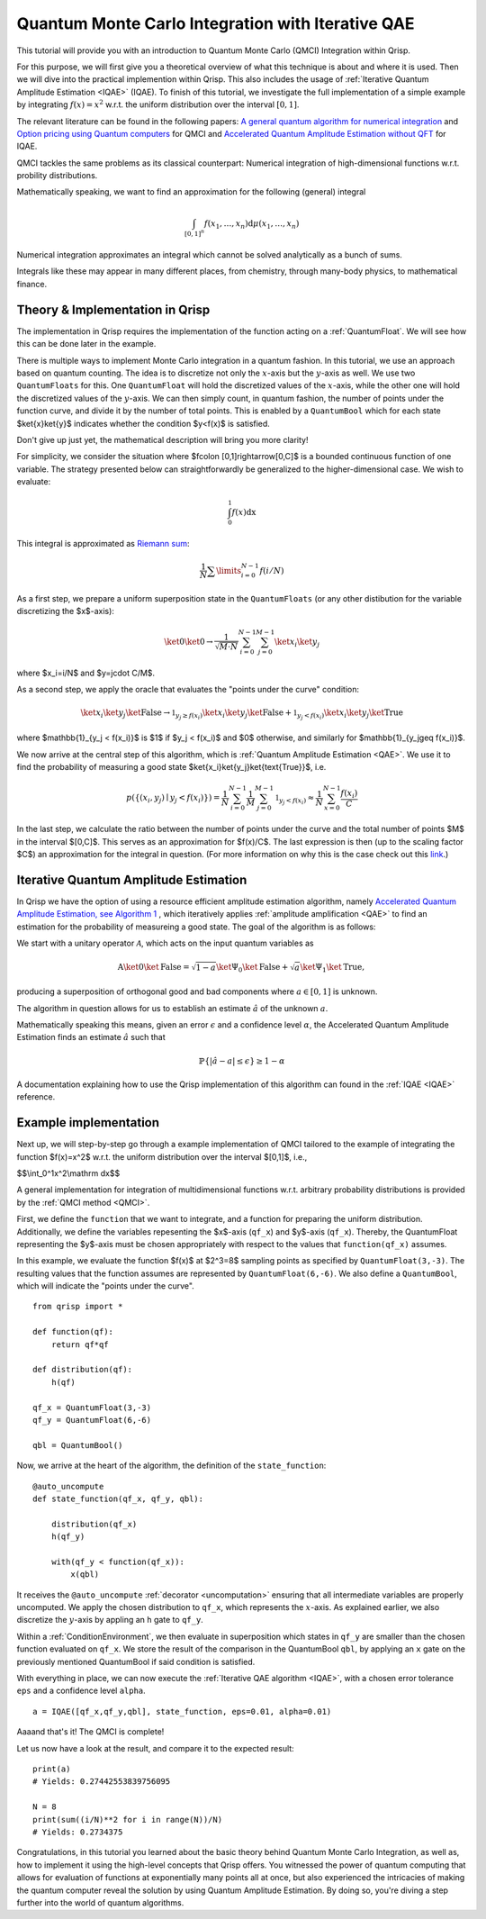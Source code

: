 .. _QMCItutorial:

Quantum Monte Carlo Integration with Iterative QAE
==================================================

This tutorial will provide you with an introduction to Quantum Monte Carlo (QMCI) Integration within Qrisp.

For this purpose, we will first give you a theoretical overview of what this technique is about and where it is used. 
Then we will dive into the practical implemention within Qrisp. This also includes the usage of :ref:`Iterative Quantum Amplitude Estimation <IQAE>` (IQAE). 
To finish of this tutorial, we investigate the full implementation of a simple example by integrating :math:`f(x)=x^2` w.r.t. the uniform distribution over the interval :math:`\lbrack 0,1 \rbrack`.

The relevant literature can be found in the following papers: `A general quantum algorithm for numerical integration <https://www.nature.com/articles/s41598-024-61010-9>`_ and `Option pricing using Quantum computers <https://arxiv.org/pdf/1905.02666>`_ for QMCI and `Accelerated Quantum Amplitude Estimation
without QFT <https://arxiv.org/pdf/2407.16795>`_ for IQAE.

QMCI tackles the same problems as its classical counterpart: Numerical integration of high-dimensional functions w.r.t. probility distributions.

Mathematically speaking, we want to find an approximation for the following (general) integral

.. math::

    \int_{ { \lbrack 0,1 \rbrack }^n } f(x_1 , \dotsc , x_n) \text{d} \mu (x_1 , \dotsc , x_n)

Numerical integration approximates an integral which cannot be solved analytically as a bunch of sums.

Integrals like these may appear in many different places, from chemistry, through many-body physics, to mathematical finance.

Theory & Implementation in Qrisp
--------------------------------

The implementation in Qrisp requires the implementation of the function acting on a :ref:`QuantumFloat`. We will see how this can be done later in the example.

There is multiple ways to implement Monte Carlo integration in a quantum fashion. In this tutorial, we use an approach based on quantum counting. The idea is to discretize not only the :math:`x`-axis but the :math:`y`-axis as well. We use two ``QuantumFloats`` for this. 
One ``QuantumFloat`` will hold the discretized values of the :math:`x`-axis, while the other one will hold the discretized values of the :math:`y`-axis. 
We can then simply count, in quantum fashion, the number of points under the function curve, and divide it by the number of total points. This is enabled by a ``QuantumBool`` which for each state $\ket{x}\ket{y}$ indicates whether the condition $y<f(x)$ is satisfied.

Don't give up just yet, the mathematical description will bring you more clarity!

For simplicity, we consider the situation where $f\colon [0,1]\rightarrow[0,C]$ is a bounded continuous function of one variable. The strategy presented below can straightforwardly be generalized to the higher-dimensional case.
We wish to evaluate:

.. math::

    \int_{0}^{1}f(x)\mathrm dx

This integral is approximated as `Riemann sum <https://en.wikipedia.org/wiki/Riemann_integral>`_:

.. math::

    \frac{1}{N}\sum\limits_{i=0}^{N-1}f(i/N)

As a first step, we prepare a uniform superposition state in the ``QuantumFloats`` (or any other distibution for the variable discretizing the $x$-axis):

.. math::

    \ket{0} \ket{0} \rightarrow \frac{1}{\sqrt{M \cdot N}} \sum^{N-1}_{i=0} \sum^{M-1}_{j=0} \ket{x_i} \ket{y_j}

where $x_i=i/N$ and $y=j\cdot C/M$.

As a second step, we apply the oracle that evaluates the "points under the curve" condition:

.. math::

    \ket{x_i} \ket{y_j} \ket{\text{False}} \rightarrow \mathbb{1}_{y_j \geq f(x_i)} \ket{x_i} \ket{y_j} \ket{\text{False}} + \mathbb{1}_{y_j < f(x_i)} \ket{x_i} \ket{y_j} \ket{\text{True}}

where $\mathbb{1}_{y_j < f(x_i)}$ is $1$ if $y_j < f(x_i)$ and $0$ otherwise, and similarly for $\mathbb{1}_{y_j\geq f(x_i)}$.

We now arrive at the central step of this algorithm, which is :ref:`Quantum Amplitude Estimation <QAE>`. We use it to find the probability of measuring a good state $\ket{x_i}\ket{y_j}\ket{\text{True}}$, i.e.

.. math::

    p(\{ (x_i,y_j) \mid y_j < f(x_i) \}) = \frac{1}{N} \sum^{N-1}_{i=0} \frac{1}{M} \sum^{M-1}_{j=0}  \mathbb{1}_{y_j < f(x_i)} \approx \frac{1}{N} \sum^{N-1}_{x=0} \frac{f(x_i)}{C}

In the last step, we calculate the ratio between the number of points under the curve and the total number of points $M$ in the interval $[0,C]$. This serves as an approximation for $f(x)/C$.
The last expression is then (up to the scaling factor $C$) an approximation for the integral in question. (For more information on why this is the case check out this `link <https://en.wikipedia.org/wiki/Riemann_integral>`_.)



Iterative Quantum Amplitude Estimation
--------------------------------------

In Qrisp we have the option of using a resource efficient amplitude estimation algorithm, namely `Accelerated Quantum Amplitude Estimation, see Algorithm 1 <https://arxiv.org/pdf/2407.16795>`_ , which iteratively applies :ref:`amplitude amplification <QAE>` to find an estimation for the probability of measureing a good state.
The goal of the algorithm is as follows: 

We start with a unitary operator :math:`\mathcal{A}`, which acts on the input quantum variables as

.. math::

    \textbf{A} \ket{0}\ket{\text{False}} = \sqrt{1-a} \ket{\Psi_0} \ket{\text{False}} + \sqrt{a} \ket{\Psi_1} \ket{\text{True}},

producing a superposition of orthogonal good and bad components where :math:`a \in [0,1]` is unknown.

The algorithm in question allows for us to establish an estimate :math:`\hat{a}` of the unknown :math:`a`. 

Mathematically speaking this means, given an error :math:`\epsilon` and a confidence level :math:`\alpha`, the Accelerated Quantum Amplitude Estimation finds an estimate :math:`\hat{a}` such that

.. math::

    \mathbb{P}\{|\hat{a} - a|\leq\epsilon\}\geq 1-\alpha 

A documentation explaining how to use the Qrisp implementation of this algorithm can found in the :ref:`IQAE <IQAE>` reference.


Example implementation
----------------------

Next up, we will step-by-step go through a example implementation of QMCI tailored to the example of integrating the function $f(x)=x^2$ w.r.t. the uniform distribution over the interval $[0,1]$,
i.e.,

$$\\int_0^1x^2\\mathrm dx$$

A general implementation for integration of multidimensional functions w.r.t. arbitrary probability distributions is provided by the :ref:`QMCI method <QMCI>`.

First, we define the ``function`` that we want to integrate, and a function for preparing the uniform distribution. 
Additionally, we define the variables repesenting the $x$-axis (``qf_x``) and $y$-axis (``qf_x``). 
Thereby, the QuantumFloat representing the $y$-axis must be chosen appropriately with respect to the values that ``function(qf_x)`` assumes.

In this example, we evaluate the function $f(x)$ at $2^3=8$ sampling points as specified by ``QuantumFloat(3,-3)``. 
The resulting values that the function assumes are represented by ``QuantumFloat(6,-6)``.
We also define a ``QuantumBool``, which will indicate the "points under the curve". 

::

    from qrisp import *

    def function(qf):
        return qf*qf

    def distribution(qf):
        h(qf)

    qf_x = QuantumFloat(3,-3)
    qf_y = QuantumFloat(6,-6)

    qbl = QuantumBool()

Now, we arrive at the heart of the algorithm, the definition of the ``state_function``:

::

    @auto_uncompute
    def state_function(qf_x, qf_y, qbl):

        distribution(qf_x)
        h(qf_y)

        with(qf_y < function(qf_x)):
            x(qbl)

It receives the ``@auto_uncompute`` :ref:`decorator <uncomputation>` ensuring that all intermediate variables are properly uncomputed. 
We apply the chosen distribution to ``qf_x``, which represents the :math:`x`-axis. 
As explained earlier, we also discretize the :math:`y`-axis by appling an ``h`` gate to ``qf_y``.

Within a :ref:`ConditionEnvironment`, we then evaluate in superposition which states in ``qf_y`` are smaller than the chosen function evaluated on ``qf_x``.
We store the result of the comparison in the QuantumBool ``qbl``, by applying an ``x`` gate on the previously mentioned QuantumBool if said condition is satisfied.

With everything in place, we can now execute the :ref:`Iterative QAE algorithm <IQAE>`, with a chosen error tolerance ``eps`` and a confidence level ``alpha``.

::

    a = IQAE([qf_x,qf_y,qbl], state_function, eps=0.01, alpha=0.01)

Aaaand that's it! The QMCI is complete! 

Let us now have a look at the result, and compare it to the expected result:

::

    print(a)
    # Yields: 0.27442553839756095

    N = 8
    print(sum((i/N)**2 for i in range(N))/N)
    # Yields: 0.2734375

Congratulations, in this tutorial you learned about the basic theory behind Quantum Monte Carlo Integration, as well as, how to implement it using the high-level concepts that Qrisp offers.
You witnessed the power of quantum computing that allows for evaluation of functions at exponentially many points all at once, 
but also experienced the intricacies of making the quantum computer reveal the solution by using Quantum Amplitude Estimation. 
By doing so, you're diving a step further into the world of quantum algorithms.